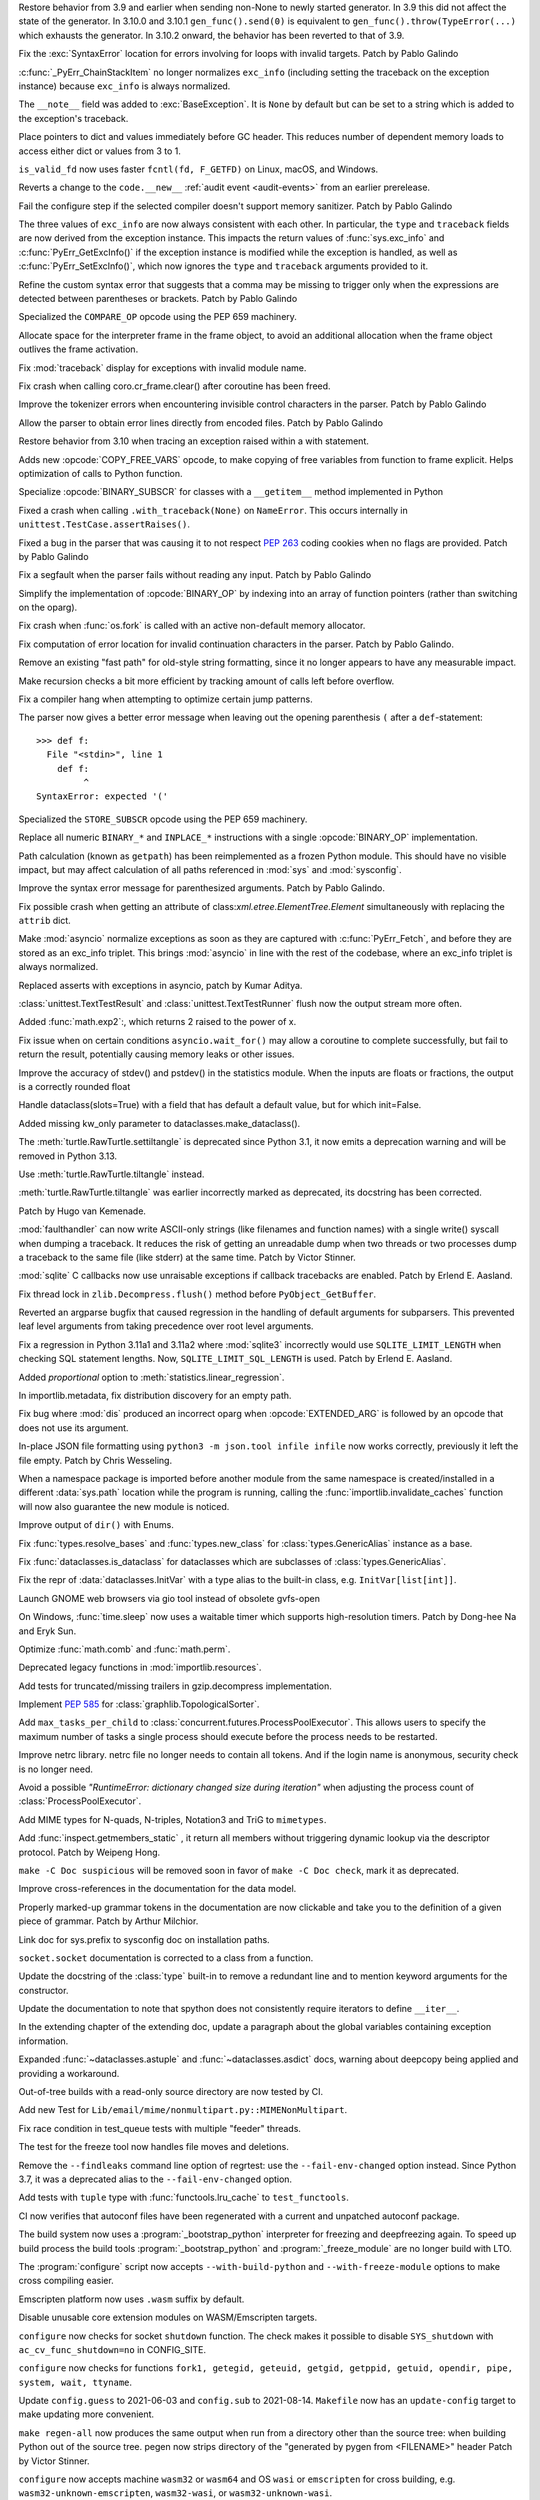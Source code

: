 .. bpo: 46009
.. date: 2021-12-08-11-06-53
.. nonce: cL8pH0
.. release date: 2021-12-08
.. section: Core and Builtins

Restore behavior from 3.9 and earlier when sending non-None to newly started
generator. In 3.9 this did not affect the state of the generator. In 3.10.0
and 3.10.1 ``gen_func().send(0)`` is equivalent to
``gen_func().throw(TypeError(...)`` which exhausts the generator. In 3.10.2
onward, the behavior has been reverted to that of 3.9.

..

.. bpo: 46004
.. date: 2021-12-07-11-24-24
.. nonce: TTEU1p
.. section: Core and Builtins

Fix the :exc:`SyntaxError` location for errors involving for loops with
invalid targets. Patch by Pablo Galindo

..

.. bpo: 45711
.. date: 2021-12-05-17-36-08
.. nonce: 3TmTSw
.. section: Core and Builtins

:c:func:`_PyErr_ChainStackItem` no longer normalizes ``exc_info`` (including
setting the traceback on the exception instance) because ``exc_info`` is
always normalized.

..

.. bpo: 45607
.. date: 2021-12-01-15-38-04
.. nonce: JhuF8b
.. section: Core and Builtins

The ``__note__`` field was added to :exc:`BaseException`. It is ``None`` by
default but can be set to a string which is added to the exception's
traceback.

..

.. bpo: 45947
.. date: 2021-12-01-14-06-36
.. nonce: 1XPPm_
.. section: Core and Builtins

Place pointers to dict and values immediately before GC header. This reduces
number of dependent memory loads to access either dict or values from 3 to
1.

..

.. bpo: 45915
.. date: 2021-11-28-11-25-08
.. nonce: TSGcLF
.. section: Core and Builtins

``is_valid_fd`` now uses faster ``fcntl(fd, F_GETFD)`` on Linux, macOS, and
Windows.

..

.. bpo: 44530
.. date: 2021-11-26-23-26-25
.. nonce: EZ0gel
.. section: Core and Builtins

Reverts a change to the ``code.__new__`` :ref:`audit event <audit-events>`
from an earlier prerelease.

..

.. bpo: 42268
.. date: 2021-11-26-22-31-22
.. nonce: 3wl-09
.. section: Core and Builtins

Fail the configure step if the selected compiler doesn't support memory
sanitizer. Patch by Pablo Galindo

..

.. bpo: 45711
.. date: 2021-11-25-17-51-29
.. nonce: D2igmz
.. section: Core and Builtins

The three values of ``exc_info`` are now always consistent with each other.
In particular, the ``type`` and ``traceback`` fields are now derived from
the exception instance. This impacts the return values of
:func:`sys.exc_info` and :c:func:`PyErr_GetExcInfo()` if the exception
instance is modified while the exception is handled, as well as
:c:func:`PyErr_SetExcInfo()`, which now ignores the ``type`` and
``traceback`` arguments provided to it.

..

.. bpo: 45727
.. date: 2021-11-24-18-24-49
.. nonce: _xVbbo
.. section: Core and Builtins

Refine the custom syntax error that suggests that a comma may be missing to
trigger only when the expressions are detected between parentheses or
brackets. Patch by Pablo Galindo

..

.. bpo: 45885
.. date: 2021-11-23-21-01-56
.. nonce: 3IxeCX
.. section: Core and Builtins

Specialized the ``COMPARE_OP`` opcode using the PEP 659 machinery.

..

.. bpo: 45786
.. date: 2021-11-23-15-25-00
.. nonce: UdEciD
.. section: Core and Builtins

Allocate space for the interpreter frame in the frame object, to avoid an
additional allocation when the frame object outlives the frame activation.

..

.. bpo: 45614
.. date: 2021-11-23-12-06-41
.. nonce: fIekgI
.. section: Core and Builtins

Fix :mod:`traceback` display for exceptions with invalid module name.

..

.. bpo: 45813
.. date: 2021-11-22-11-28-13
.. nonce: ZMaWE2
.. section: Core and Builtins

Fix crash when calling coro.cr_frame.clear() after coroutine has been freed.

..

.. bpo: 45811
.. date: 2021-11-20-02-25-06
.. nonce: B-1Gsr
.. section: Core and Builtins

Improve the tokenizer errors when encountering invisible control characters
in the parser. Patch by Pablo Galindo

..

.. bpo: 45848
.. date: 2021-11-19-22-57-42
.. nonce: HgVBJ5
.. section: Core and Builtins

Allow the parser to obtain error lines directly from encoded files. Patch by
Pablo Galindo

..

.. bpo: 45709
.. date: 2021-11-19-13-17-47
.. nonce: H_t7ut
.. section: Core and Builtins

Restore behavior from 3.10 when tracing an exception raised within a with
statement.

..

.. bpo: 44525
.. date: 2021-11-18-10-02-02
.. nonce: M4xwn_
.. section: Core and Builtins

Adds new :opcode:`COPY_FREE_VARS` opcode, to make copying of free variables
from function to frame explicit. Helps optimization of calls to Python
function.

..

.. bpo: 45829
.. date: 2021-11-17-10-14-35
.. nonce: 5Cf6fY
.. section: Core and Builtins

Specialize :opcode:`BINARY_SUBSCR` for classes with a ``__getitem__`` method
implemented in Python

..

.. bpo: 45826
.. date: 2021-11-17-08-05-27
.. nonce: OERoTm
.. section: Core and Builtins

Fixed a crash when calling ``.with_traceback(None)`` on ``NameError``. This
occurs internally in ``unittest.TestCase.assertRaises()``.

..

.. bpo: 45822
.. date: 2021-11-16-19-41-04
.. nonce: OT6ueS
.. section: Core and Builtins

Fixed a bug in the parser that was causing it to not respect :pep:`263`
coding cookies when no flags are provided. Patch by Pablo Galindo

..

.. bpo: 45820
.. date: 2021-11-16-19-00-27
.. nonce: 2X6Psr
.. section: Core and Builtins

Fix a segfault when the parser fails without reading any input. Patch by
Pablo Galindo

..

.. bpo: 45636
.. date: 2021-11-15-13-32-54
.. nonce: RDlTdL
.. section: Core and Builtins

Simplify the implementation of :opcode:`BINARY_OP` by indexing into an array
of function pointers (rather than switching on the oparg).

..

.. bpo: 42540
.. date: 2021-11-15-12-08-27
.. nonce: V2w107
.. section: Core and Builtins

Fix crash when :func:`os.fork` is called with an active non-default memory
allocator.

..

.. bpo: 45738
.. date: 2021-11-14-00-14-45
.. nonce: e0cgKd
.. section: Core and Builtins

Fix computation of error location for invalid continuation characters in the
parser. Patch by Pablo Galindo.

..

.. bpo: 45636
.. date: 2021-11-11-19-11-57
.. nonce: 2fyIVm
.. section: Core and Builtins

Remove an existing "fast path" for old-style string formatting, since it no
longer appears to have any measurable impact.

..

.. bpo: 45753
.. date: 2021-11-11-17-14-21
.. nonce: nEBFcC
.. section: Core and Builtins

Make recursion checks a bit more efficient by tracking amount of calls left
before overflow.

..

.. bpo: 45773
.. date: 2021-11-09-13-01-35
.. nonce: POU8A4
.. section: Core and Builtins

Fix a compiler hang when attempting to optimize certain jump patterns.

..

.. bpo: 45764
.. date: 2021-11-09-12-19-22
.. nonce: 8RLhWL
.. section: Core and Builtins

The parser now gives a better error message when leaving out the opening
parenthesis ``(`` after a ``def``-statement::

    >>> def f:
      File "<stdin>", line 1
        def f:
             ^
    SyntaxError: expected '('

..

.. bpo: 45609
.. date: 2021-10-27-21-00-49
.. nonce: L1GKPX
.. section: Core and Builtins

Specialized the ``STORE_SUBSCR`` opcode using the PEP 659 machinery.

..

.. bpo: 45636
.. date: 2021-10-27-15-14-31
.. nonce: K2X7QS
.. section: Core and Builtins

Replace all numeric ``BINARY_*`` and ``INPLACE_*`` instructions with a
single :opcode:`BINARY_OP` implementation.

..

.. bpo: 45582
.. date: 2021-10-23-00-39-31
.. nonce: YONPuo
.. section: Core and Builtins

Path calculation (known as ``getpath``) has been reimplemented as a frozen
Python module. This should have no visible impact, but may affect
calculation of all paths referenced in :mod:`sys` and :mod:`sysconfig`.

..

.. bpo: 45450
.. date: 2021-10-12-18-22-44
.. nonce: d9a-bX
.. section: Core and Builtins

Improve the syntax error message for parenthesized arguments. Patch by Pablo
Galindo.

..

.. bpo: 27946
.. date: 2021-12-04-20-08-42
.. nonce: -Vuarf
.. section: Library

Fix possible crash when getting an attribute of
class:`xml.etree.ElementTree.Element` simultaneously with replacing the
``attrib`` dict.

..

.. bpo: 45711
.. date: 2021-12-02-17-22-06
.. nonce: D6jsdv
.. section: Library

Make :mod:`asyncio` normalize exceptions as soon as they are captured with
:c:func:`PyErr_Fetch`, and before they are stored as an exc_info triplet.
This brings :mod:`asyncio` in line with the rest of the codebase, where an
exc_info triplet is always normalized.

..

.. bpo: 23819
.. date: 2021-12-02-14-37-30
.. nonce: An6vkT
.. section: Library

Replaced asserts with exceptions in asyncio, patch by Kumar Aditya.

..

.. bpo: 13236
.. date: 2021-11-30-13-52-02
.. nonce: FmJIkO
.. section: Library

:class:`unittest.TextTestResult` and :class:`unittest.TextTestRunner` flush
now the output stream more often.

..

.. bpo: 45917
.. date: 2021-11-28-17-24-11
.. nonce: J5TIrd
.. section: Library

Added :func:`math.exp2`:, which returns 2 raised to the power of x.

..

.. bpo: 37658
.. date: 2021-11-28-15-30-34
.. nonce: 8Hno7d
.. section: Library

Fix issue when on certain conditions ``asyncio.wait_for()`` may allow a
coroutine to complete successfully, but fail to return the result,
potentially causing memory leaks or other issues.

..

.. bpo: 45876
.. date: 2021-11-23-15-36-56
.. nonce: NO8Yaj
.. section: Library

Improve the accuracy of stdev() and pstdev() in the statistics module.  When
the inputs are floats or fractions, the output is a correctly rounded float

..

.. bpo: 44649
.. date: 2021-11-21-20-50-42
.. nonce: E8M936
.. section: Library

Handle dataclass(slots=True) with a field that has default a default value,
but for which init=False.

..

.. bpo: 45803
.. date: 2021-11-20-17-04-25
.. nonce: wSgFOy
.. section: Library

Added missing kw_only parameter to dataclasses.make_dataclass().

..

.. bpo: 45837
.. date: 2021-11-18-13-13-19
.. nonce: aGyr1I
.. section: Library

The :meth:`turtle.RawTurtle.settiltangle` is deprecated since Python 3.1, it
now emits a deprecation warning and will be removed in Python 3.13.

Use :meth:`turtle.RawTurtle.tiltangle` instead.

:meth:`turtle.RawTurtle.tiltangle` was earlier incorrectly marked as
deprecated, its docstring has been corrected.

Patch by Hugo van Kemenade.

..

.. bpo: 45831
.. date: 2021-11-17-19-25-37
.. nonce: 9-TojK
.. section: Library

:mod:`faulthandler` can now write ASCII-only strings (like filenames and
function names) with a single write() syscall when dumping a traceback. It
reduces the risk of getting an unreadable dump when two threads or two
processes dump a traceback to the same file (like stderr) at the same time.
Patch by Victor Stinner.

..

.. bpo: 45828
.. date: 2021-11-17-11-40-21
.. nonce: kQU35U
.. section: Library

:mod:`sqlite` C callbacks now use unraisable exceptions if callback
tracebacks are enabled. Patch by Erlend E. Aasland.

..

.. bpo: 41735
.. date: 2021-11-16-18-13-49
.. nonce: D72UY1
.. section: Library

Fix thread lock in ``zlib.Decompress.flush()`` method before
``PyObject_GetBuffer``.

..

.. bpo: 45235
.. date: 2021-11-11-13-03-17
.. nonce: 8ZbkHa
.. section: Library

Reverted an argparse bugfix that caused regression in the handling of
default arguments for subparsers.  This prevented leaf level arguments from
taking precedence over root level arguments.

..

.. bpo: 45754
.. date: 2021-11-09-15-48-38
.. nonce: c-JDto
.. section: Library

Fix a regression in Python 3.11a1 and 3.11a2 where :mod:`sqlite3`
incorrectly would use ``SQLITE_LIMIT_LENGTH`` when checking SQL statement
lengths. Now, ``SQLITE_LIMIT_SQL_LENGTH`` is used. Patch by Erlend E.
Aasland.

..

.. bpo: 45766
.. date: 2021-11-09-09-18-06
.. nonce: dvbcMf
.. section: Library

Added *proportional* option to :meth:`statistics.linear_regression`.

..

.. bpo: 45765
.. date: 2021-11-09-09-04-19
.. nonce: JVobxK
.. section: Library

In importlib.metadata, fix distribution discovery for an empty path.

..

.. bpo: 45757
.. date: 2021-11-08-23-22-14
.. nonce: MHZHt3
.. section: Library

Fix bug where :mod:`dis` produced an incorrect oparg when
:opcode:`EXTENDED_ARG` is followed by an opcode that does not use its
argument.

..

.. bpo: 45644
.. date: 2021-11-06-17-47-46
.. nonce: ZMqHD_
.. section: Library

In-place JSON file formatting using ``python3 -m json.tool infile infile``
now works correctly, previously it left the file empty.  Patch by Chris
Wesseling.

..

.. bpo: 45703
.. date: 2021-11-03-13-41-49
.. nonce: 35AagL
.. section: Library

When a namespace package is imported before another module from the same
namespace is created/installed in a different :data:`sys.path` location
while the program is running, calling the
:func:`importlib.invalidate_caches` function will now also guarantee the new
module is noticed.

..

.. bpo: 45535
.. date: 2021-10-29-16-28-06
.. nonce: n8NiOE
.. section: Library

Improve output of ``dir()`` with Enums.

..

.. bpo: 45664
.. date: 2021-10-28-23-40-54
.. nonce: 7dqtxQ
.. section: Library

Fix :func:`types.resolve_bases` and :func:`types.new_class` for
:class:`types.GenericAlias` instance as a base.

..

.. bpo: 45663
.. date: 2021-10-28-23-11-59
.. nonce: J90N5R
.. section: Library

Fix :func:`dataclasses.is_dataclass` for dataclasses which are subclasses of
:class:`types.GenericAlias`.

..

.. bpo: 45662
.. date: 2021-10-28-22-58-14
.. nonce: sJd7Ir
.. section: Library

Fix the repr of :data:`dataclasses.InitVar` with a type alias to the
built-in class, e.g. ``InitVar[list[int]]``.

..

.. bpo: 43137
.. date: 2021-10-25-12-51-02
.. nonce: apo7jY
.. section: Library

Launch GNOME web browsers via gio tool instead of obsolete gvfs-open

..

.. bpo: 45429
.. date: 2021-10-25-01-22-49
.. nonce: VaEyN9
.. section: Library

On Windows, :func:`time.sleep` now uses a waitable timer which supports
high-resolution timers. Patch by Dong-hee Na and Eryk Sun.

..

.. bpo: 37295
.. date: 2021-10-18-16-08-55
.. nonce: wBEWH2
.. section: Library

Optimize :func:`math.comb` and :func:`math.perm`.

..

.. bpo: 45514
.. date: 2021-10-18-14-25-35
.. nonce: YmlzIl
.. section: Library

Deprecated legacy functions in :mod:`importlib.resources`.

..

.. bpo: 45507
.. date: 2021-10-18-14-00-01
.. nonce: lDotNV
.. section: Library

Add tests for truncated/missing trailers in gzip.decompress implementation.

..

.. bpo: 45359
.. date: 2021-10-03-22-27-35
.. nonce: LX_uxe
.. section: Library

Implement :pep:`585` for :class:`graphlib.TopologicalSorter`.

..

.. bpo: 44733
.. date: 2021-07-26-13-33-37
.. nonce: 88LrP1
.. section: Library

Add ``max_tasks_per_child`` to
:class:`concurrent.futures.ProcessPoolExecutor`. This allows users to
specify the maximum number of tasks a single process should execute before
the process needs to be restarted.

..

.. bpo: 28806
.. date: 2021-05-24-13-48-34
.. nonce: PkNw5D
.. section: Library

Improve netrc library. netrc file no longer needs to contain all tokens. And
if the login name is anonymous, security check is no longer need.

..

.. bpo: 43498
.. date: 2021-04-20-14-14-16
.. nonce: L_Hq-8
.. section: Library

Avoid a possible *"RuntimeError: dictionary changed size during iteration"*
when adjusting the process count of :class:`ProcessPoolExecutor`.

..

.. bpo: 42158
.. date: 2020-11-10-17-46-12
.. nonce: OhxAiH
.. section: Library

Add MIME types for N-quads, N-triples, Notation3 and TriG to ``mimetypes``.

..

.. bpo: 30533
.. date: 2020-06-16-18-00-56
.. nonce: StL57t
.. section: Library

Add :func:`inspect.getmembers_static` , it return all members without
triggering dynamic lookup via the descriptor protocol. Patch by Weipeng
Hong.

..

.. bpo: 42238
.. date: 2021-11-20-02-46-39
.. nonce: hlfMIc
.. section: Documentation

``make -C Doc suspicious`` will be removed soon in favor of ``make -C Doc
check``, mark it as deprecated.

..

.. bpo: 45840
.. date: 2021-11-19-02-02-32
.. nonce: A51B2S
.. section: Documentation

Improve cross-references in the documentation for the data model.

..

.. bpo: 45640
.. date: 2021-11-18-16-44-12
.. nonce: lSpc2A
.. section: Documentation

Properly marked-up grammar tokens in the documentation are now clickable and
take you to the definition of a given piece of grammar.  Patch by Arthur
Milchior.

..

.. bpo: 45788
.. date: 2021-11-18-00-07-40
.. nonce: qibUoB
.. section: Documentation

Link doc for sys.prefix to sysconfig doc on installation paths.

..

.. bpo: 45772
.. date: 2021-11-09-13-10-55
.. nonce: EdrM3t
.. section: Documentation

``socket.socket`` documentation is corrected to a class from a function.

..

.. bpo: 45392
.. date: 2021-11-06-10-54-17
.. nonce: JZnVOz
.. section: Documentation

Update the docstring of the :class:`type` built-in to remove a redundant
line and to mention keyword arguments for the constructor.

..

.. bpo: 45250
.. date: 2021-10-22-12-09-18
.. nonce: Iit5-Y
.. section: Documentation

Update the documentation to note that spython does not consistently require
iterators to define ``__iter__``.

..

.. bpo: 25381
.. date: 2021-06-21-17-51-51
.. nonce: 7Kn-_H
.. section: Documentation

In the extending chapter of the extending doc, update a paragraph about the
global variables containing exception information.

..

.. bpo: 43905
.. date: 2021-05-24-05-00-12
.. nonce: tBIndE
.. section: Documentation

Expanded :func:`~dataclasses.astuple` and :func:`~dataclasses.asdict` docs,
warning about deepcopy being applied and providing a workaround.

..

.. bpo: 45695
.. date: 2021-12-03-14-19-16
.. nonce: QKBn2E
.. section: Tests

Out-of-tree builds with a read-only source directory are now tested by CI.

..

.. bpo: 19460
.. date: 2021-11-28-15-25-02
.. nonce: lr0aWs
.. section: Tests

Add new Test for ``Lib/email/mime/nonmultipart.py::MIMENonMultipart``.

..

.. bpo: 45835
.. date: 2021-11-17-14-28-08
.. nonce: Mgyhjx
.. section: Tests

Fix race condition in test_queue tests with multiple "feeder" threads.

..

.. bpo: 45783
.. date: 2021-11-11-13-56-00
.. nonce: 8k1Rng
.. section: Tests

The test for the freeze tool now handles file moves and deletions.

..

.. bpo: 45745
.. date: 2021-11-10-12-01-28
.. nonce: wX5B3K
.. section: Tests

Remove the ``--findleaks`` command line option of regrtest: use the
``--fail-env-changed`` option instead. Since Python 3.7, it was a deprecated
alias to the ``--fail-env-changed`` option.

..

.. bpo: 45701
.. date: 2021-10-31-10-58-45
.. nonce: r0LAUL
.. section: Tests

Add tests with ``tuple`` type with :func:`functools.lru_cache` to
``test_functools``.

..

.. bpo: 44035
.. date: 2021-12-06-09-31-27
.. nonce: BiO4XC
.. section: Build

CI now verifies that autoconf files have been regenerated with a current and
unpatched autoconf package.

..

.. bpo: 45950
.. date: 2021-12-01-17-28-39
.. nonce: eEVLoz
.. section: Build

The build system now uses a :program:`_bootstrap_python` interpreter for
freezing and deepfreezing again. To speed up build process the build tools
:program:`_bootstrap_python` and :program:`_freeze_module` are no longer
build with LTO.

..

.. bpo: 45881
.. date: 2021-11-29-16-32-55
.. nonce: 7597J6
.. section: Build

The :program:`configure` script now accepts ``--with-build-python`` and
``--with-freeze-module`` options to make cross compiling easier.

..

.. bpo: 40280
.. date: 2021-11-29-14-37-29
.. nonce: UlTMR8
.. section: Build

Emscripten platform now uses ``.wasm`` suffix by default.

..

.. bpo: 40280
.. date: 2021-11-29-11-24-45
.. nonce: Knx7d7
.. section: Build

Disable unusable core extension modules on WASM/Emscripten targets.

..

.. bpo: 40280
.. date: 2021-11-26-14-09-04
.. nonce: ZLpwQf
.. section: Build

``configure`` now checks for socket ``shutdown`` function. The check makes
it possible to disable ``SYS_shutdown`` with ``ac_cv_func_shutdown=no`` in
CONFIG_SITE.

..

.. bpo: 40280
.. date: 2021-11-26-09-10-19
.. nonce: xmiMJl
.. section: Build

``configure`` now checks for functions ``fork1, getegid, geteuid, getgid,
getppid, getuid, opendir, pipe, system, wait, ttyname``.

..

.. bpo: 33393
.. date: 2021-11-25-20-26-06
.. nonce: 24YNtM
.. section: Build

Update ``config.guess`` to 2021-06-03 and ``config.sub`` to 2021-08-14.
``Makefile`` now has an ``update-config`` target to make updating more
convenient.

..

.. bpo: 45866
.. date: 2021-11-25-13-53-36
.. nonce: ZH1W8N
.. section: Build

``make regen-all`` now produces the same output when run from a directory
other than the source tree: when building Python out of the source tree.
pegen now strips directory of the "generated by pygen from <FILENAME>"
header Patch by Victor Stinner.

..

.. bpo: 40280
.. date: 2021-11-25-10-55-03
.. nonce: E9-gsQ
.. section: Build

``configure`` now accepts machine ``wasm32`` or ``wasm64`` and OS ``wasi``
or ``emscripten`` for cross building, e.g. ``wasm32-unknown-emscripten``,
``wasm32-wasi``, or ``wasm32-unknown-wasi``.

..

.. bpo: 41498
.. date: 2021-11-25-09-15-04
.. nonce: qAk5eo
.. section: Build

Python now compiles on platforms without ``sigset_t``. Several functions in
:mod:`signal` are not available when ``sigset_t`` is missing.

Based on patch by Roman Yurchak for pyodide.

..

.. bpo: 45881
.. date: 2021-11-24-17-14-06
.. nonce: GTXXLk
.. section: Build

``setup.py`` now uses ``CC`` from environment first to discover multiarch
and cross compile paths.

..

.. bpo: 45886
.. date: 2021-11-23-23-37-49
.. nonce: _Ulnh-
.. section: Build

The ``_freeze_module`` program path can now be overridden on the command
line, e.g. ``make FREEZE_MODULE=../x86_64/Program/_freeze_module``.

..

.. bpo: 45873
.. date: 2021-11-23-04-28-40
.. nonce: 9dldZ4
.. section: Build

Get rid of the ``_bootstrap_python`` build step. The deepfreeze.py script is
now run using ``$(PYTHON_FOR_REGEN)`` which can be Python 3.7 or newer (on
Windows, 3.8 or newer).

..

.. bpo: 45847
.. date: 2021-11-19-17-57-57
.. nonce: 9phcpd
.. section: Build

Port builtin hashlib extensions to ``PY_STDLIB_MOD`` macro and ``addext()``.

..

.. bpo: 45723
.. date: 2021-11-19-15-42-27
.. nonce: vwIJWI
.. section: Build

Add ``autoconf`` helpers for saving and restoring environment variables:

* ``SAVE_ENV``: Save ``$CFLAGS``, ``$LDFLAGS``, ``$LIBS``, and
  ``$CPPFLAGS``.
* ``RESTORE_ENV``: Restore ``$CFLAGS``, ``$LDFLAGS``, ``$LIBS``, and
  ``$CPPFLAGS``.
* ``WITH_SAVE_ENV([SCRIPT])``: Run ``SCRIPT`` wrapped with ``SAVE_ENV`` and
  ``RESTORE_ENV``.

Patch by Erlend E. Aasland.

..

.. bpo: 45573
.. date: 2021-11-18-13-31-02
.. nonce: LCjGB8
.. section: Build

Mandatory core modules, that are required to bootstrap Python, are now in
``Modules/Setup.bootstrap``.

..

.. bpo: 45573
.. date: 2021-11-18-12-18-43
.. nonce: xsMZzn
.. section: Build

``configure`` now creates ``Modules/Setup.stdlib`` with conditionally
enabled/disabled extension module lines. The file is not used, yet.

..

.. bpo: 45573
.. date: 2021-11-17-19-02-51
.. nonce: GMNdun
.. section: Build

``configure`` now uses a unified format to set state, compiler flags, and
linker flags in Makefile. The new macro ``PY_STDLIB_MOD`` sets three
variables that are consumed by ``Modules/Setup`` and ``setup.py``.

..

.. bpo: 45816
.. date: 2021-11-16-14-44-06
.. nonce: nbdmVK
.. section: Build

Python now supports building with Visual Studio 2022 (MSVC v143, VS Version
17.0). Patch by Jeremiah Vivian.

..

.. bpo: 45800
.. date: 2021-11-13-16-40-05
.. nonce: 5Hz6nr
.. section: Build

Settings for :mod:`pyexpat` C extension are now detected by ``configure``.
The bundled ``expat`` library is built in ``Makefile``.

..

.. bpo: 45798
.. date: 2021-11-13-10-18-22
.. nonce: IraaTs
.. section: Build

Settings for :mod:`decimal` internal C extension are now detected by
``configure``. The bundled ``libmpdec`` library is built in ``Makefile``.

..

.. bpo: 45723
.. date: 2021-11-10-16-13-02
.. nonce: B5gCB1
.. section: Build

:program:`configure` has a new option ``--with-pkg-config`` to disable or
require pkg-config.

..

.. bpo: 45774
.. date: 2021-11-09-23-30-12
.. nonce: Mwm3ZR
.. section: Build

The build dependencies for :mod:`sqlite3` are now detected by ``configure``
and ``pkg-config``. Patch by Erlend E. Aasland.

..

.. bpo: 45763
.. date: 2021-11-09-10-15-33
.. nonce: gP-vrX
.. section: Build

The build dependencies for :mod:`zlib`, :mod:`bz2`, and :mod:`lzma` are now
detected by ``configure``.

..

.. bpo: 45747
.. date: 2021-11-08-11-31-48
.. nonce: AODmk_
.. section: Build

gdbm and dbm build dependencies are now detected by ``configure``.

..

.. bpo: 45743
.. date: 2021-11-08-08-58-06
.. nonce: fZ8CTi
.. section: Build

On macOS, the build system no longer passes ``search_paths_first`` to the
linker. The flag has been the default since Xcode 4 / macOS 10.6.

..

.. bpo: 45723
.. date: 2021-11-07-10-45-40
.. nonce: AreusF
.. section: Build

``configure.ac`` is now compatible with autoconf 2.71. Deprecated checks
``STDC_HEADERS`` and ``AC_HEADER_TIME`` have been removed.

..

.. bpo: 45723
.. date: 2021-11-07-10-36-12
.. nonce: JNwKSG
.. section: Build

``configure`` now prints a warning when pkg-config is missing.

..

.. bpo: 45731
.. date: 2021-11-05-20-56-29
.. nonce: 9SDnDf
.. section: Build

``configure --enable-loadable-sqlite-extensions`` is now handled by new
``PY_SQLITE_ENABLE_LOAD_EXTENSION`` macro instead of logic in setup.py.

..

.. bpo: 45723
.. date: 2021-11-05-15-09-49
.. nonce: gfSxur
.. section: Build

configure.ac now uses custom helper macros and ``AC_CACHE_CHECK`` to
simplify and speed up configure runs.

..

.. bpo: 45696
.. date: 2021-11-03-00-19-50
.. nonce: eKs46f
.. section: Build

Skip the marshal step for frozen modules by generating C code that produces
a set of ready-to-use code objects. This speeds up startup time by another
10% or more.

..

.. bpo: 45561
.. date: 2021-10-21-14-38-30
.. nonce: PVqhZE
.. section: Build

Run smelly.py tool from $(srcdir).

..

.. bpo: 46105
.. date: 2021-12-08-16-36-20
.. nonce: t1mJ6Q
.. section: Windows

Fixed calculation of :data:`sys.path` in a venv on Windows.

..

.. bpo: 45901
.. date: 2021-11-26-18-17-41
.. nonce: c5IBqM
.. section: Windows

When installed through the Microsoft Store and set as the default app for
:file:`*.py` files, command line arguments will now be passed to Python when
invoking a script without explicitly launching Python (that is, ``script.py
args`` rather than ``python script.py args``).

..

.. bpo: 45616
.. date: 2021-11-23-11-44-42
.. nonce: K52PLZ
.. section: Windows

Fix Python Launcher's ability to distinguish between versions 3.1 and 3.10
when either one is explicitly requested.  Previously, 3.1 would be used if
3.10 was requested but not installed, and 3.10 would be used if 3.1 was
requested but 3.10 was installed.

..

.. bpo: 45850
.. date: 2021-11-20-00-06-59
.. nonce: q9lofz
.. section: Windows

Implement changes to build with deep-frozen modules on Windows. Note that we
now require Python 3.10 as the "bootstrap" or "host" Python.

..

.. bpo: 45732
.. date: 2021-11-08-21-53-11
.. nonce: idl5kx
.. section: Windows

Updates bundled Tcl/Tk to 8.6.12.

..

.. bpo: 45720
.. date: 2021-11-05-01-05-46
.. nonce: 47Nc5I
.. section: Windows

Internal reference to :file:`shlwapi.dll` was dropped to help improve
startup time. This DLL will no longer be loaded at the start of every Python
process.

..

.. bpo: 45732
.. date: 2021-12-05-23-52-03
.. nonce: -BWrnh
.. section: macOS

Update python.org macOS installer to use Tcl/Tk 8.6.12.

..

.. bpo: 39026
.. date: 2021-11-09-15-42-11
.. nonce: sUnYWn
.. section: C API

Fix Python.h to build C extensions with Xcode: remove a relative include
from ``Include/spython/pystate.h``.
